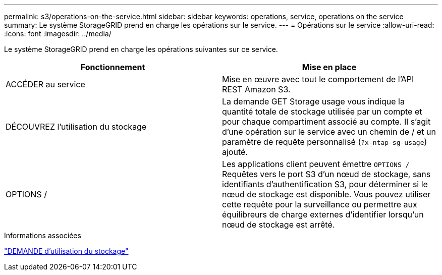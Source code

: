---
permalink: s3/operations-on-the-service.html 
sidebar: sidebar 
keywords: operations, service, operations on the service 
summary: Le système StorageGRID prend en charge les opérations sur le service. 
---
= Opérations sur le service
:allow-uri-read: 
:icons: font
:imagesdir: ../media/


[role="lead"]
Le système StorageGRID prend en charge les opérations suivantes sur ce service.

|===
| Fonctionnement | Mise en place 


 a| 
ACCÉDER au service
 a| 
Mise en œuvre avec tout le comportement de l'API REST Amazon S3.



 a| 
DÉCOUVREZ l'utilisation du stockage
 a| 
La demande GET Storage usage vous indique la quantité totale de stockage utilisée par un compte et pour chaque compartiment associé au compte. Il s'agit d'une opération sur le service avec un chemin de / et un paramètre de requête personnalisé (`?x-ntap-sg-usage`) ajouté.



 a| 
OPTIONS /
 a| 
Les applications client peuvent émettre `OPTIONS /` Requêtes vers le port S3 d'un nœud de stockage, sans identifiants d'authentification S3, pour déterminer si le nœud de stockage est disponible. Vous pouvez utiliser cette requête pour la surveillance ou permettre aux équilibreurs de charge externes d'identifier lorsqu'un nœud de stockage est arrêté.

|===
.Informations associées
link:storagegrid-s3-rest-api-operations.html["DEMANDE d'utilisation du stockage"]
